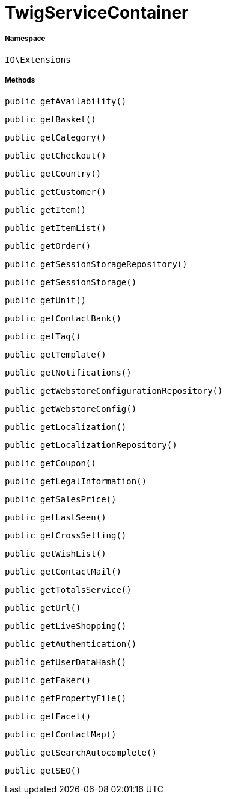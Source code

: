:table-caption!:
:example-caption!:
:source-highlighter: prettify
:sectids!:
[[io__twigservicecontainer]]
= TwigServiceContainer





===== Namespace

`IO\Extensions`






===== Methods

[source%nowrap, php, subs=+macros]
[#getavailability]
----

public getAvailability()

----







[source%nowrap, php, subs=+macros]
[#getbasket]
----

public getBasket()

----







[source%nowrap, php, subs=+macros]
[#getcategory]
----

public getCategory()

----







[source%nowrap, php, subs=+macros]
[#getcheckout]
----

public getCheckout()

----







[source%nowrap, php, subs=+macros]
[#getcountry]
----

public getCountry()

----







[source%nowrap, php, subs=+macros]
[#getcustomer]
----

public getCustomer()

----







[source%nowrap, php, subs=+macros]
[#getitem]
----

public getItem()

----







[source%nowrap, php, subs=+macros]
[#getitemlist]
----

public getItemList()

----







[source%nowrap, php, subs=+macros]
[#getorder]
----

public getOrder()

----







[source%nowrap, php, subs=+macros]
[#getsessionstoragerepository]
----

public getSessionStorageRepository()

----







[source%nowrap, php, subs=+macros]
[#getsessionstorage]
----

public getSessionStorage()

----







[source%nowrap, php, subs=+macros]
[#getunit]
----

public getUnit()

----







[source%nowrap, php, subs=+macros]
[#getcontactbank]
----

public getContactBank()

----







[source%nowrap, php, subs=+macros]
[#gettag]
----

public getTag()

----







[source%nowrap, php, subs=+macros]
[#gettemplate]
----

public getTemplate()

----







[source%nowrap, php, subs=+macros]
[#getnotifications]
----

public getNotifications()

----







[source%nowrap, php, subs=+macros]
[#getwebstoreconfigurationrepository]
----

public getWebstoreConfigurationRepository()

----







[source%nowrap, php, subs=+macros]
[#getwebstoreconfig]
----

public getWebstoreConfig()

----







[source%nowrap, php, subs=+macros]
[#getlocalization]
----

public getLocalization()

----







[source%nowrap, php, subs=+macros]
[#getlocalizationrepository]
----

public getLocalizationRepository()

----







[source%nowrap, php, subs=+macros]
[#getcoupon]
----

public getCoupon()

----







[source%nowrap, php, subs=+macros]
[#getlegalinformation]
----

public getLegalInformation()

----







[source%nowrap, php, subs=+macros]
[#getsalesprice]
----

public getSalesPrice()

----







[source%nowrap, php, subs=+macros]
[#getlastseen]
----

public getLastSeen()

----







[source%nowrap, php, subs=+macros]
[#getcrossselling]
----

public getCrossSelling()

----







[source%nowrap, php, subs=+macros]
[#getwishlist]
----

public getWishList()

----







[source%nowrap, php, subs=+macros]
[#getcontactmail]
----

public getContactMail()

----







[source%nowrap, php, subs=+macros]
[#gettotalsservice]
----

public getTotalsService()

----







[source%nowrap, php, subs=+macros]
[#geturl]
----

public getUrl()

----







[source%nowrap, php, subs=+macros]
[#getliveshopping]
----

public getLiveShopping()

----







[source%nowrap, php, subs=+macros]
[#getauthentication]
----

public getAuthentication()

----







[source%nowrap, php, subs=+macros]
[#getuserdatahash]
----

public getUserDataHash()

----







[source%nowrap, php, subs=+macros]
[#getfaker]
----

public getFaker()

----







[source%nowrap, php, subs=+macros]
[#getpropertyfile]
----

public getPropertyFile()

----







[source%nowrap, php, subs=+macros]
[#getfacet]
----

public getFacet()

----







[source%nowrap, php, subs=+macros]
[#getcontactmap]
----

public getContactMap()

----







[source%nowrap, php, subs=+macros]
[#getsearchautocomplete]
----

public getSearchAutocomplete()

----







[source%nowrap, php, subs=+macros]
[#getseo]
----

public getSEO()

----







